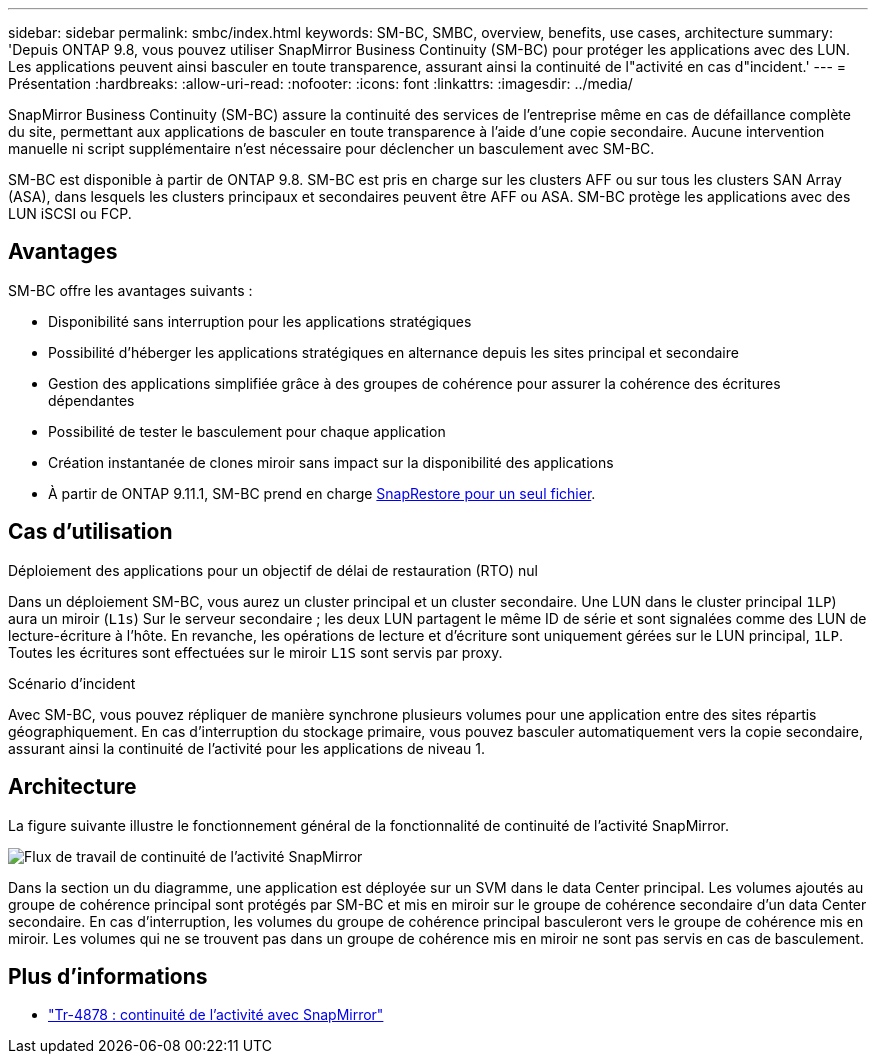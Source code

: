 ---
sidebar: sidebar 
permalink: smbc/index.html 
keywords: SM-BC, SMBC, overview, benefits, use cases, architecture 
summary: 'Depuis ONTAP 9.8, vous pouvez utiliser SnapMirror Business Continuity (SM-BC) pour protéger les applications avec des LUN. Les applications peuvent ainsi basculer en toute transparence, assurant ainsi la continuité de l"activité en cas d"incident.' 
---
= Présentation
:hardbreaks:
:allow-uri-read: 
:nofooter: 
:icons: font
:linkattrs: 
:imagesdir: ../media/


[role="lead"]
SnapMirror Business Continuity (SM-BC) assure la continuité des services de l'entreprise même en cas de défaillance complète du site, permettant aux applications de basculer en toute transparence à l'aide d'une copie secondaire. Aucune intervention manuelle ni script supplémentaire n'est nécessaire pour déclencher un basculement avec SM-BC.

SM-BC est disponible à partir de ONTAP 9.8. SM-BC est pris en charge sur les clusters AFF ou sur tous les clusters SAN Array (ASA), dans lesquels les clusters principaux et secondaires peuvent être AFF ou ASA. SM-BC protège les applications avec des LUN iSCSI ou FCP.



== Avantages

SM-BC offre les avantages suivants :

* Disponibilité sans interruption pour les applications stratégiques
* Possibilité d'héberger les applications stratégiques en alternance depuis les sites principal et secondaire
* Gestion des applications simplifiée grâce à des groupes de cohérence pour assurer la cohérence des écritures dépendantes
* Possibilité de tester le basculement pour chaque application
* Création instantanée de clones miroir sans impact sur la disponibilité des applications
* À partir de ONTAP 9.11.1, SM-BC prend en charge xref:../data-protection/restore-single-file-snapshot-task.html[SnapRestore pour un seul fichier].




== Cas d'utilisation

.Déploiement des applications pour un objectif de délai de restauration (RTO) nul
Dans un déploiement SM-BC, vous aurez un cluster principal et un cluster secondaire. Une LUN dans le cluster principal  `1LP`) aura un miroir (`L1s`) Sur le serveur secondaire ; les deux LUN partagent le même ID de série et sont signalées comme des LUN de lecture-écriture à l'hôte. En revanche, les opérations de lecture et d'écriture sont uniquement gérées sur le LUN principal, `1LP`. Toutes les écritures sont effectuées sur le miroir `L1S` sont servis par proxy.

.Scénario d'incident
Avec SM-BC, vous pouvez répliquer de manière synchrone plusieurs volumes pour une application entre des sites répartis géographiquement. En cas d'interruption du stockage primaire, vous pouvez basculer automatiquement vers la copie secondaire, assurant ainsi la continuité de l'activité pour les applications de niveau 1.



== Architecture

La figure suivante illustre le fonctionnement général de la fonctionnalité de continuité de l'activité SnapMirror.

image:workflow_san_snapmirror_business_continuity.png["Flux de travail de continuité de l'activité SnapMirror"]

Dans la section un du diagramme, une application est déployée sur un SVM dans le data Center principal. Les volumes ajoutés au groupe de cohérence principal sont protégés par SM-BC et mis en miroir sur le groupe de cohérence secondaire d'un data Center secondaire. En cas d'interruption, les volumes du groupe de cohérence principal basculeront vers le groupe de cohérence mis en miroir. Les volumes qui ne se trouvent pas dans un groupe de cohérence mis en miroir ne sont pas servis en cas de basculement.



== Plus d'informations

* link:https://www.netapp.com/pdf.html?item=/media/21888-tr-4878.pdf["Tr-4878 : continuité de l'activité avec SnapMirror"^]

